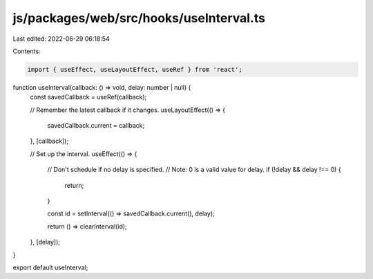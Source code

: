 js/packages/web/src/hooks/useInterval.ts
========================================

Last edited: 2022-06-29 06:18:54

Contents:

.. code-block:: ts

    import { useEffect, useLayoutEffect, useRef } from 'react';

function useInterval(callback: () => void, delay: number | null) {
  const savedCallback = useRef(callback);

  // Remember the latest callback if it changes.
  useLayoutEffect(() => {
    savedCallback.current = callback;
  }, [callback]);

  // Set up the interval.
  useEffect(() => {
    // Don't schedule if no delay is specified.
    // Note: 0 is a valid value for delay.
    if (!delay && delay !== 0) {
      return;
    }

    const id = setInterval(() => savedCallback.current(), delay);

    return () => clearInterval(id);
  }, [delay]);
}

export default useInterval;


